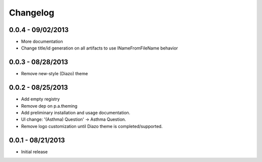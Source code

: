 Changelog
=========

0.0.4 - 09/02/2013
------------------

- More documentation
- Change title/id generation on all artifacts to use INameFromFileName behavior

0.0.3 - 08/28/2013
------------------

- Remove new-style (Diazo) theme

0.0.2 - 08/25/2013
------------------

- Add empty registry
- Remove dep on p.a.theming
- Add preliminary installation and usage documentation.
- UI change: '(Asthma) Question' -> Asthma Question.
- Remove logo customization until Diazo theme is completed/supported.

0.0.1 - 08/21/2013
------------------

- Initial release
